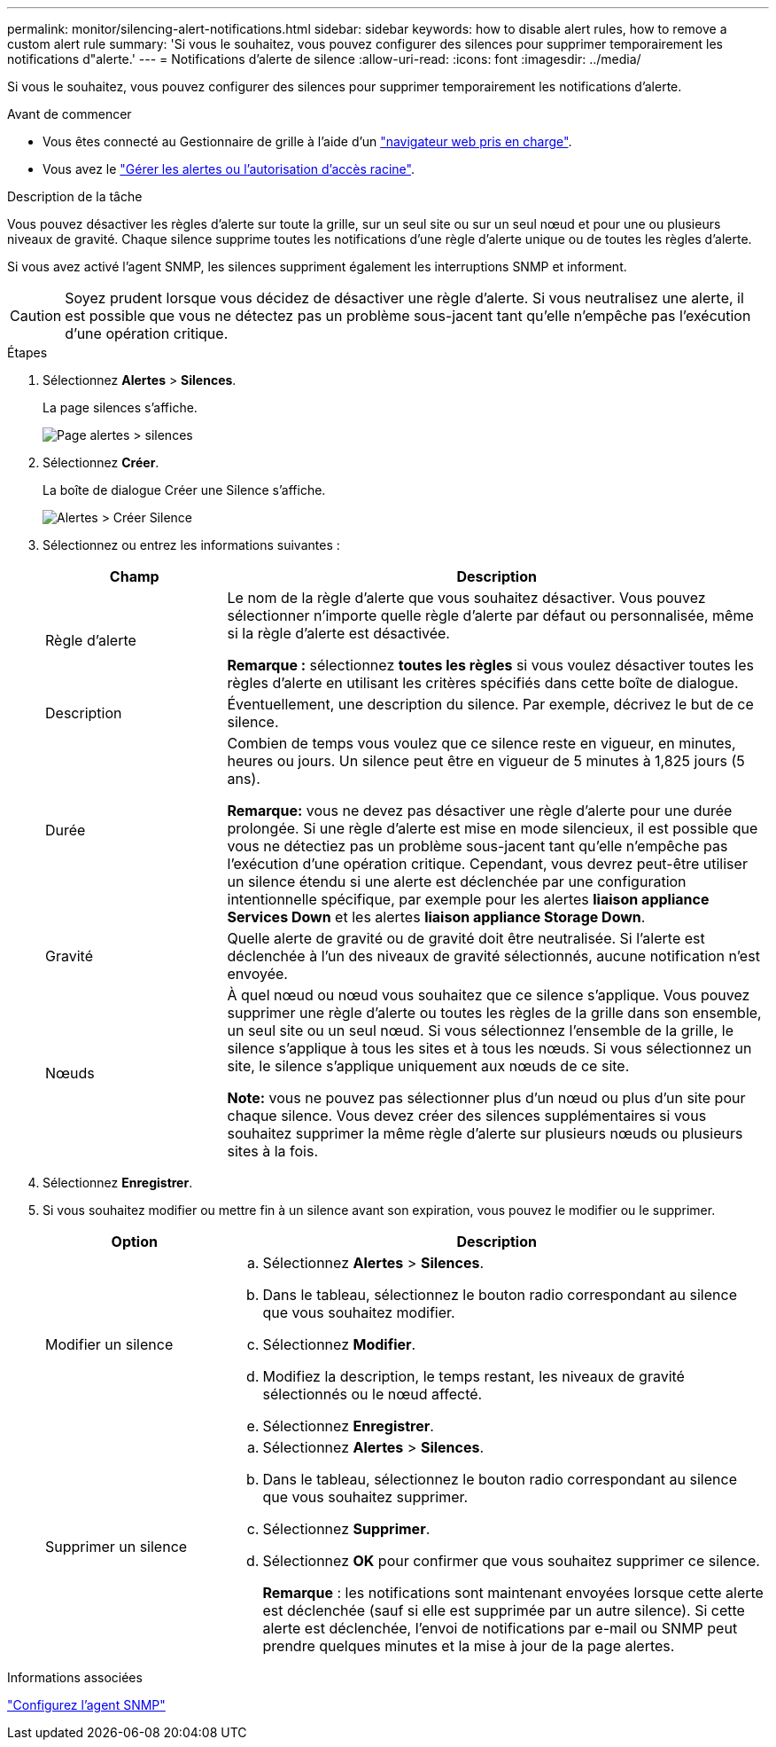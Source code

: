 ---
permalink: monitor/silencing-alert-notifications.html 
sidebar: sidebar 
keywords: how to disable alert rules, how to remove a custom alert rule 
summary: 'Si vous le souhaitez, vous pouvez configurer des silences pour supprimer temporairement les notifications d"alerte.' 
---
= Notifications d'alerte de silence
:allow-uri-read: 
:icons: font
:imagesdir: ../media/


[role="lead"]
Si vous le souhaitez, vous pouvez configurer des silences pour supprimer temporairement les notifications d'alerte.

.Avant de commencer
* Vous êtes connecté au Gestionnaire de grille à l'aide d'un link:../admin/web-browser-requirements.html["navigateur web pris en charge"].
* Vous avez le link:../admin/admin-group-permissions.html["Gérer les alertes ou l'autorisation d'accès racine"].


.Description de la tâche
Vous pouvez désactiver les règles d'alerte sur toute la grille, sur un seul site ou sur un seul nœud et pour une ou plusieurs niveaux de gravité. Chaque silence supprime toutes les notifications d'une règle d'alerte unique ou de toutes les règles d'alerte.

Si vous avez activé l'agent SNMP, les silences suppriment également les interruptions SNMP et informent.


CAUTION: Soyez prudent lorsque vous décidez de désactiver une règle d'alerte. Si vous neutralisez une alerte, il est possible que vous ne détectez pas un problème sous-jacent tant qu'elle n'empêche pas l'exécution d'une opération critique.

.Étapes
. Sélectionnez *Alertes* > *Silences*.
+
La page silences s'affiche.

+
image::../media/alerts_silences_page.png[Page alertes > silences]

. Sélectionnez *Créer*.
+
La boîte de dialogue Créer une Silence s'affiche.

+
image::../media/alerts_create_silence.png[Alertes > Créer Silence]

. Sélectionnez ou entrez les informations suivantes :
+
[cols="1a,3a"]
|===
| Champ | Description 


 a| 
Règle d'alerte
 a| 
Le nom de la règle d'alerte que vous souhaitez désactiver. Vous pouvez sélectionner n'importe quelle règle d'alerte par défaut ou personnalisée, même si la règle d'alerte est désactivée.

*Remarque :* sélectionnez *toutes les règles* si vous voulez désactiver toutes les règles d'alerte en utilisant les critères spécifiés dans cette boîte de dialogue.



 a| 
Description
 a| 
Éventuellement, une description du silence. Par exemple, décrivez le but de ce silence.



 a| 
Durée
 a| 
Combien de temps vous voulez que ce silence reste en vigueur, en minutes, heures ou jours. Un silence peut être en vigueur de 5 minutes à 1,825 jours (5 ans).

*Remarque:* vous ne devez pas désactiver une règle d'alerte pour une durée prolongée. Si une règle d'alerte est mise en mode silencieux, il est possible que vous ne détectiez pas un problème sous-jacent tant qu'elle n'empêche pas l'exécution d'une opération critique. Cependant, vous devrez peut-être utiliser un silence étendu si une alerte est déclenchée par une configuration intentionnelle spécifique, par exemple pour les alertes *liaison appliance Services Down* et les alertes *liaison appliance Storage Down*.



 a| 
Gravité
 a| 
Quelle alerte de gravité ou de gravité doit être neutralisée. Si l'alerte est déclenchée à l'un des niveaux de gravité sélectionnés, aucune notification n'est envoyée.



 a| 
Nœuds
 a| 
À quel nœud ou nœud vous souhaitez que ce silence s'applique. Vous pouvez supprimer une règle d'alerte ou toutes les règles de la grille dans son ensemble, un seul site ou un seul nœud. Si vous sélectionnez l'ensemble de la grille, le silence s'applique à tous les sites et à tous les nœuds. Si vous sélectionnez un site, le silence s'applique uniquement aux nœuds de ce site.

*Note:* vous ne pouvez pas sélectionner plus d'un nœud ou plus d'un site pour chaque silence. Vous devez créer des silences supplémentaires si vous souhaitez supprimer la même règle d'alerte sur plusieurs nœuds ou plusieurs sites à la fois.

|===
. Sélectionnez *Enregistrer*.
. Si vous souhaitez modifier ou mettre fin à un silence avant son expiration, vous pouvez le modifier ou le supprimer.
+
[cols="1a,3a"]
|===
| Option | Description 


 a| 
Modifier un silence
 a| 
.. Sélectionnez *Alertes* > *Silences*.
.. Dans le tableau, sélectionnez le bouton radio correspondant au silence que vous souhaitez modifier.
.. Sélectionnez *Modifier*.
.. Modifiez la description, le temps restant, les niveaux de gravité sélectionnés ou le nœud affecté.
.. Sélectionnez *Enregistrer*.




 a| 
Supprimer un silence
 a| 
.. Sélectionnez *Alertes* > *Silences*.
.. Dans le tableau, sélectionnez le bouton radio correspondant au silence que vous souhaitez supprimer.
.. Sélectionnez *Supprimer*.
.. Sélectionnez *OK* pour confirmer que vous souhaitez supprimer ce silence.
+
*Remarque* : les notifications sont maintenant envoyées lorsque cette alerte est déclenchée (sauf si elle est supprimée par un autre silence). Si cette alerte est déclenchée, l'envoi de notifications par e-mail ou SNMP peut prendre quelques minutes et la mise à jour de la page alertes.



|===


.Informations associées
link:configuring-snmp-agent.html["Configurez l'agent SNMP"]
